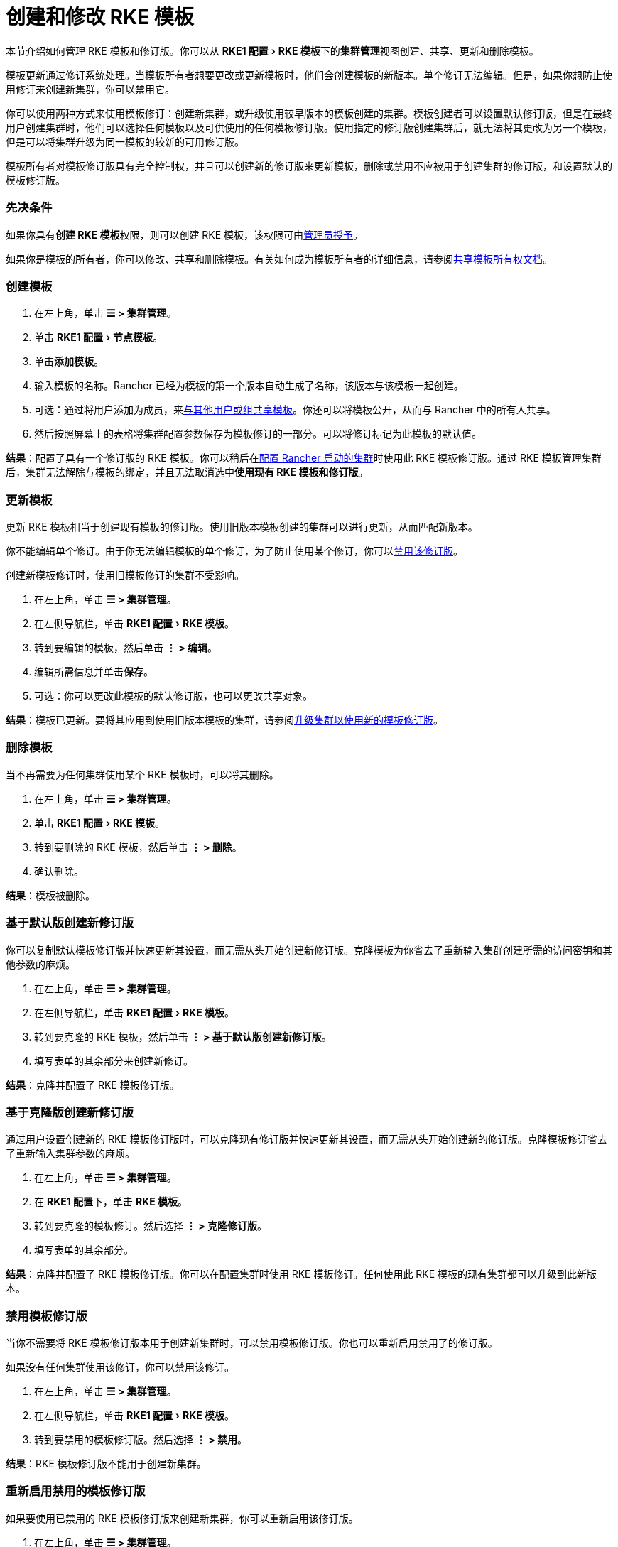 = 创建和修改 RKE 模板
:experimental:

本节介绍如何管理 RKE 模板和修订版。你可以从 menu:RKE1 配置[RKE 模板]下的**集群管理**视图创建、共享、更新和删除模板。

模板更新通过修订系统处理。当模板所有者想要更改或更新模板时，他们会创建模板的新版本。单个修订无法编辑。但是，如果你想防止使用修订来创建新集群，你可以禁用它。

你可以使用两种方式来使用模板修订：创建新集群，或升级使用较早版本的模板创建的集群。模板创建者可以设置默认修订版，但是在最终用户创建集群时，他们可以选择任何模板以及可供使用的任何模板修订版。使用指定的修订版创建集群后，就无法将其更改为另一个模板，但是可以将集群升级为同一模板的较新的可用修订版。

模板所有者对模板修订版具有完全控制权，并且可以创建新的修订版来更新模板，删除或禁用不应被用于创建集群的修订版，和设置默认的模板修订版。

=== 先决条件

如果你具有**创建 RKE 模板**权限，则可以创建 RKE 模板，该权限可由xref:creator-permissions.adoc[管理员授予]。

如果你是模板的所有者，你可以修改、共享和删除模板。有关如何成为模板所有者的详细信息，请参阅link:access-or-share-templates.adoc#共享模板所有权[共享模板所有权文档]。

=== 创建模板

. 在左上角，单击 *☰ > 集群管理*。
. 单击 menu:RKE1 配置[节点模板]。
. 单击**添加模板**。
. 输入模板的名称。Rancher 已经为模板的第一个版本自动生成了名称，该版本与该模板一起创建。
. 可选：通过将用户添加为成员，来link:access-or-share-templates.adoc#与特定用户或组共享模板[与其他用户或组共享模板]。你还可以将模板公开，从而与 Rancher 中的所有人共享。
. 然后按照屏幕上的表格将集群配置参数保存为模板修订的一部分。可以将修订标记为此模板的默认值。

*结果*：配置了具有一个修订版的 RKE 模板。你可以稍后在xref:../../../../pages-for-subheaders/launch-kubernetes-with-rancher.adoc[配置 Rancher 启动的集群]时使用此 RKE 模板修订版。通过 RKE 模板管理集群后，集群无法解除与模板的绑定，并且无法取消选中**使用现有 RKE 模板和修订版**。

=== 更新模板

更新 RKE 模板相当于创建现有模板的修订版。使用旧版本模板创建的集群可以进行更新，从而匹配新版本。

你不能编辑单个修订。由于你无法编辑模板的单个修订，为了防止使用某个修订，你可以<<禁用模板修订版,禁用该修订版>>。

创建新模板修订时，使用旧模板修订的集群不受影响。

. 在左上角，单击 *☰ > 集群管理*。
. 在左侧导航栏，单击 menu:RKE1 配置[RKE 模板]。
. 转到要编辑的模板，然后单击 *⋮ > 编辑*。
. 编辑所需信息并单击**保存**。
. 可选：你可以更改此模板的默认修订版，也可以更改共享对象。

*结果*：模板已更新。要将其应用到使用旧版本模板的集群，请参阅<<升级集群以使用新的模板修订版,升级集群以使用新的模板修订版>>。

=== 删除模板

当不再需要为任何集群使用某个 RKE 模板时，可以将其删除。

. 在左上角，单击 *☰ > 集群管理*。
. 单击 menu:RKE1 配置[RKE 模板]。
. 转到要删除的 RKE 模板，然后单击 *⋮ > 删除*。
. 确认删除。

*结果*：模板被删除。

=== 基于默认版创建新修订版

你可以复制默认模板修订版并快速更新其设置，而无需从头开始创建新修订版。克隆模板为你省去了重新输入集群创建所需的访问密钥和其他参数的麻烦。

. 在左上角，单击 *☰ > 集群管理*。
. 在左侧导航栏，单击 menu:RKE1 配置[RKE 模板]。
. 转到要克隆的 RKE 模板，然后单击 *⋮ > 基于默认版创建新修订版*。
. 填写表单的其余部分来创建新修订。

*结果*：克隆并配置了 RKE 模板修订版。

=== 基于克隆版创建新修订版

通过用户设置创建新的 RKE 模板修订版时，可以克隆现有修订版并快速更新其设置，而无需从头开始创建新的修订版。克隆模板修订省去了重新输入集群参数的麻烦。

. 在左上角，单击 *☰ > 集群管理*。
. 在 **RKE1 配置**下，单击 *RKE 模板*。
. 转到要克隆的模板修订。然后选择 *⋮ > 克隆修订版*。
. 填写表单的其余部分。

*结果*：克隆并配置了 RKE 模板修订版。你可以在配置集群时使用 RKE 模板修订。任何使用此 RKE 模板的现有集群都可以升级到此新版本。

=== 禁用模板修订版

当你不需要将 RKE 模板修订版本用于创建新集群时，可以禁用模板修订版。你也可以重新启用禁用了的修订版。

如果没有任何集群使用该修订，你可以禁用该修订。

. 在左上角，单击 *☰ > 集群管理*。
. 在左侧导航栏，单击 menu:RKE1 配置[RKE 模板]。
. 转到要禁用的模板修订版。然后选择 *⋮ > 禁用*。

*结果*：RKE 模板修订版不能用于创建新集群。

=== 重新启用禁用的模板修订版

如果要使用已禁用的 RKE 模板修订版来创建新集群，你可以重新启用该修订版。

. 在左上角，单击 *☰ > 集群管理*。
. 在 **RKE1 配置**下，单击 *RKE 模板*。
. 转到要重新启用的模板修订。然后选择 *⋮ > 启用*。

*结果*：RKE 模板修订版可用于创建新集群。

=== 将模板修订版设置为默认

当最终用户使用 RKE 模板创建集群时，他们可以选择使用哪个版本来创建集群。你可以配置默认使用的版本。

要将 RKE 模板修订版设置为默认：

. 在左上角，单击 *☰ > 集群管理*。
. 在左侧导航栏，单击 menu:RKE1 配置[RKE 模板]。
. 转到要设为默认的 RKE 模板修订版，然后单击 *⋮ > 设为默认配置*。

*结果*：使用模板创建集群时，RKE 模板修订版将用作默认选项。

=== 删除模板修订版

你可以删除模板的所有修订（默认修订除外）。

要永久删除修订版：

. 在左上角，单击 *☰ > 集群管理*。
. 在左侧导航栏，单击 menu:RKE1 配置[RKE 模板]。
. 转到要删除的 RKE 模板修订版，然后单击 *⋮ > 删除*。

*结果*：RKE 模板修订版被删除。

=== 升级集群以使用新的模板修订版

[NOTE]
====

本部分假设你已经有一个集群，该集群xref:apply-templates.adoc[应用了 RKE 模板]。

本部分还假设你已<<更新模板,更新了集群使用的模板>>，以便可以使用新的模板修订版。
====


要将集群升级到使用新的模板修订版：

. 在左上角，单击 *☰ > 集群管理*。
. 转到要升级的集群，然后单击 *⋮ > 编辑配置*。
. 在**集群选项**中，单击模板修订版的下拉菜单，然后选择新的模板修订版。
. 单击**保存**。

*结果*：集群已升级为使用新模板修订版中定义的设置。

=== 将正在运行的集群导出到新的 RKE 模板和修订版

你可以将现有集群的设置保存为 RKE 模板。

这将把集群的设置导出为新的 RKE 模板，并且将集群绑定到该模板。然后，只有<<更新模板,更新了模板>>并且集群升级到<<升级集群以使用新的模板修订版,使用更新版本的模板>>时，集群才能改变。

要将现有集群转换为使用 RKE 模板：

. 在左上角，单击 *☰ > 集群管理*。
. 转到将被转换为使用 RKE 模板的集群，然后 *⋮ > 保存为 RKE 模板*。
. 在出现的表单中输入 RKE 模板的名称，然后单击**创建**。

*结果*：

* 创建了一个新的 RKE 模板。
* 将集群转换为使用该新模板。
* 可以link:apply-templates.adoc#使用-rke-模板创建集群[使用新模板和修订版创建新集群。]
